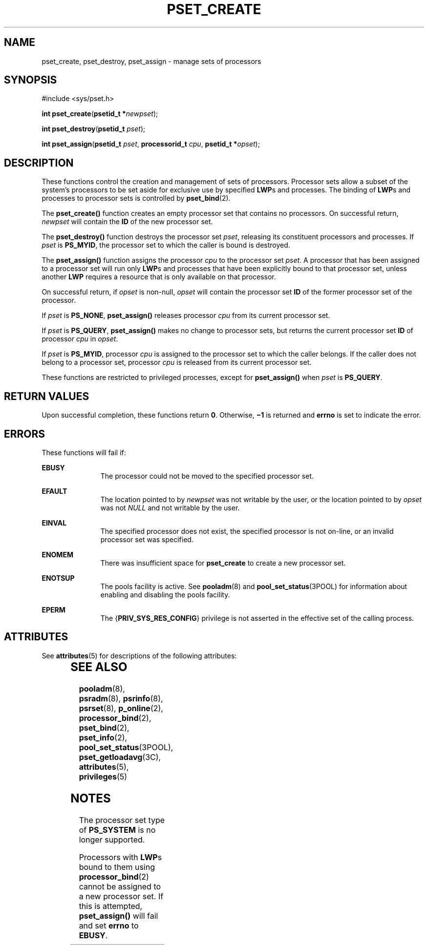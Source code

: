 '\" te
.\" Copyright (c) 2008, Sun Microsystems, Inc.  All Rights Reserved.
.\" The contents of this file are subject to the terms of the Common Development and Distribution License (the "License").  You may not use this file except in compliance with the License.
.\" You can obtain a copy of the license at usr/src/OPENSOLARIS.LICENSE or http://www.opensolaris.org/os/licensing.  See the License for the specific language governing permissions and limitations under the License.
.\" When distributing Covered Code, include this CDDL HEADER in each file and include the License file at usr/src/OPENSOLARIS.LICENSE.  If applicable, add the following below this CDDL HEADER, with the fields enclosed by brackets "[]" replaced with your own identifying information: Portions Copyright [yyyy] [name of copyright owner]
.TH PSET_CREATE 2 "Feb 22, 2008"
.SH NAME
pset_create, pset_destroy, pset_assign \- manage sets of processors
.SH SYNOPSIS
.LP
.nf
#include <sys/pset.h>

\fBint\fR \fBpset_create\fR(\fBpsetid_t *\fR\fInewpset\fR);
.fi

.LP
.nf
\fBint\fR \fBpset_destroy\fR(\fBpsetid_t\fR \fIpset\fR);
.fi

.LP
.nf
\fBint\fR \fBpset_assign\fR(\fBpsetid_t\fR \fIpset\fR, \fBprocessorid_t\fR \fIcpu\fR, \fBpsetid_t *\fR\fIopset\fR);
.fi

.SH DESCRIPTION
.sp
.LP
These functions control the creation and management of sets of processors.
Processor sets allow a subset of the system's processors to be set aside for
exclusive use by specified \fBLWP\fRs and processes. The binding of \fBLWP\fRs
and processes to processor sets is controlled by \fBpset_bind\fR(2).
.sp
.LP
The \fBpset_create()\fR function creates an empty processor set that contains
no processors.  On successful return, \fInewpset\fR will contain the \fBID\fR
of the new processor set.
.sp
.LP
The \fBpset_destroy()\fR function destroys the processor set \fIpset\fR,
releasing its constituent processors and processes. If \fIpset\fR is
\fBPS_MYID\fR, the processor set to which the caller is bound is destroyed.
.sp
.LP
The \fBpset_assign()\fR function assigns the processor \fIcpu\fR to the
processor set \fIpset\fR. A processor that has been assigned to a processor set
will run only \fBLWP\fRs and processes that have been explicitly bound to that
processor set, unless another \fBLWP\fR requires a resource that is only
available on that processor.
.sp
.LP
On successful return, if \fIopset\fR is non-null, \fIopset\fR will contain the
processor set \fBID\fR of the former processor set of the processor.
.sp
.LP
If \fIpset\fR is \fBPS_NONE\fR, \fBpset_assign()\fR releases processor
\fIcpu\fR from its current processor set.
.sp
.LP
If \fIpset\fR is \fBPS_QUERY\fR, \fBpset_assign()\fR makes no change to
processor sets, but returns the current processor set \fBID\fR of processor
\fIcpu\fR in \fIopset\fR.
.sp
.LP
If \fIpset\fR is \fBPS_MYID\fR, processor \fIcpu\fR is assigned to the
processor set to which the caller belongs. If the caller does not belong to a
processor set, processor \fIcpu\fR is released from its current processor set.
.sp
.LP
These functions are restricted to privileged processes, except for
\fBpset_assign()\fR when \fIpset\fR is \fBPS_QUERY\fR.
.SH RETURN VALUES
.sp
.LP
Upon successful completion, these functions return \fB0\fR. Otherwise,
\fB\(mi1\fR is returned and \fBerrno\fR is set to indicate the error.
.SH ERRORS
.sp
.LP
These functions will fail if:
.sp
.ne 2
.na
\fB\fBEBUSY\fR\fR
.ad
.RS 11n
The processor could not be moved to the specified processor set.
.RE

.sp
.ne 2
.na
\fB\fBEFAULT\fR\fR
.ad
.RS 11n
The location pointed to by \fInewpset\fR was not writable by the user, or the
location pointed to by \fIopset\fR was not \fINULL\fR and not writable by the
user.
.RE

.sp
.ne 2
.na
\fB\fBEINVAL\fR\fR
.ad
.RS 11n
The specified processor does not exist, the specified processor  is not
on-line, or an invalid processor set was specified.
.RE

.sp
.ne 2
.na
\fB\fBENOMEM\fR\fR
.ad
.RS 11n
There was insufficient space for \fBpset_create\fR to create a new processor
set.
.RE

.sp
.ne 2
.na
\fB\fBENOTSUP\fR\fR
.ad
.RS 11n
The pools facility is active. See \fBpooladm\fR(8) and
\fBpool_set_status\fR(3POOL) for information about enabling and disabling the
pools facility.
.RE

.sp
.ne 2
.na
\fB\fBEPERM\fR\fR
.ad
.RS 11n
The {\fBPRIV_SYS_RES_CONFIG\fR} privilege is not asserted in the effective set
of the calling process.
.RE

.SH ATTRIBUTES
.sp
.LP
See \fBattributes\fR(5) for descriptions of the following attributes:
.sp

.sp
.TS
box;
c | c
l | l .
ATTRIBUTE TYPE	ATTRIBUTE VALUE
_
Interface Stability	Committed
_
MT-Level	Async-Signal-Safe
.TE

.SH SEE ALSO
.sp
.LP
\fBpooladm\fR(8), \fBpsradm\fR(8), \fBpsrinfo\fR(8), \fBpsrset\fR(8),
\fBp_online\fR(2), \fBprocessor_bind\fR(2), \fBpset_bind\fR(2),
\fBpset_info\fR(2), \fBpool_set_status\fR(3POOL), \fBpset_getloadavg\fR(3C),
\fBattributes\fR(5), \fBprivileges\fR(5)
.SH NOTES
.sp
.LP
The processor set type of \fBPS_SYSTEM\fR is no longer supported.
.sp
.LP
Processors with \fBLWP\fRs bound to them using \fBprocessor_bind\fR(2) cannot
be assigned to a new processor set. If  this is attempted, \fBpset_assign()\fR
will fail and set \fBerrno\fR to \fBEBUSY\fR.
